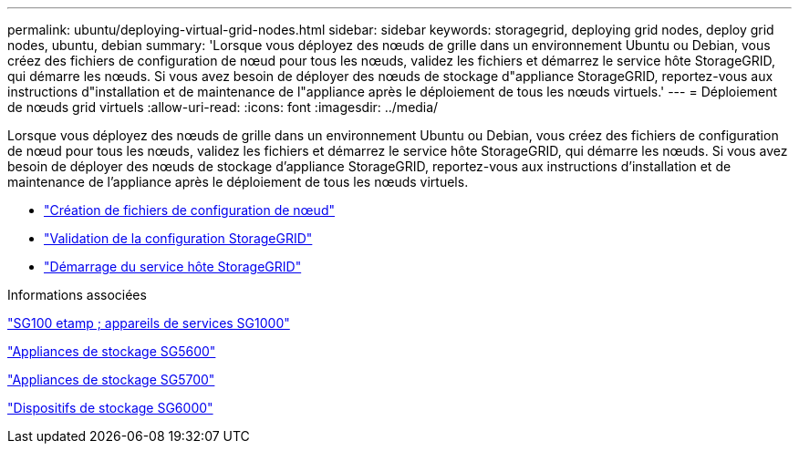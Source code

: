 ---
permalink: ubuntu/deploying-virtual-grid-nodes.html 
sidebar: sidebar 
keywords: storagegrid, deploying grid nodes, deploy grid nodes, ubuntu, debian 
summary: 'Lorsque vous déployez des nœuds de grille dans un environnement Ubuntu ou Debian, vous créez des fichiers de configuration de nœud pour tous les nœuds, validez les fichiers et démarrez le service hôte StorageGRID, qui démarre les nœuds. Si vous avez besoin de déployer des nœuds de stockage d"appliance StorageGRID, reportez-vous aux instructions d"installation et de maintenance de l"appliance après le déploiement de tous les nœuds virtuels.' 
---
= Déploiement de nœuds grid virtuels
:allow-uri-read: 
:icons: font
:imagesdir: ../media/


[role="lead"]
Lorsque vous déployez des nœuds de grille dans un environnement Ubuntu ou Debian, vous créez des fichiers de configuration de nœud pour tous les nœuds, validez les fichiers et démarrez le service hôte StorageGRID, qui démarre les nœuds. Si vous avez besoin de déployer des nœuds de stockage d'appliance StorageGRID, reportez-vous aux instructions d'installation et de maintenance de l'appliance après le déploiement de tous les nœuds virtuels.

* link:creating-node-configuration-files.html["Création de fichiers de configuration de nœud"]
* link:validating-storagegrid-configuration.html["Validation de la configuration StorageGRID"]
* link:starting-storagegrid-host-service.html["Démarrage du service hôte StorageGRID"]


.Informations associées
link:../sg100-1000/index.html["SG100 etamp ; appareils de services SG1000"]

link:../sg5600/index.html["Appliances de stockage SG5600"]

link:../sg5700/index.html["Appliances de stockage SG5700"]

link:../sg6000/index.html["Dispositifs de stockage SG6000"]

